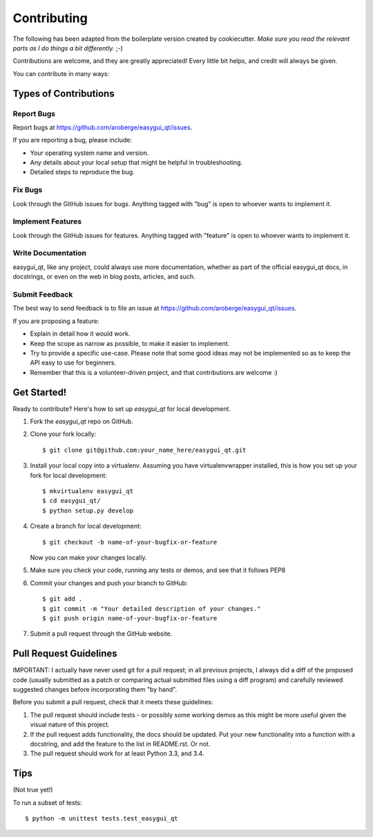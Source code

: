 ============
Contributing
============

The following has been adapted from the boilerplate version created by cookiecutter.
*Make sure you read the relevant parts as I do things a bit differently.* ;-)


Contributions are welcome, and they are greatly appreciated! Every
little bit helps, and credit will always be given.

You can contribute in many ways:

Types of Contributions
----------------------

Report Bugs
~~~~~~~~~~~

Report bugs at https://github.com/aroberge/easygui_qt/issues.

If you are reporting a bug, please include:

* Your operating system name and version.
* Any details about your local setup that might be helpful in troubleshooting.
* Detailed steps to reproduce the bug.

Fix Bugs
~~~~~~~~

Look through the GitHub issues for bugs. Anything tagged with "bug"
is open to whoever wants to implement it.

Implement Features
~~~~~~~~~~~~~~~~~~

Look through the GitHub issues for features. Anything tagged with "feature"
is open to whoever wants to implement it.

Write Documentation
~~~~~~~~~~~~~~~~~~~

easygui_qt, like any project, could always use more documentation, whether as part of the
official easygui_qt docs, in docstrings, or even on the web in blog posts,
articles, and such.

Submit Feedback
~~~~~~~~~~~~~~~

The best way to send feedback is to file an issue at
https://github.com/aroberge/easygui_qt/issues.

If you are proposing a feature:

* Explain in detail how it would work.
* Keep the scope as narrow as possible, to make it easier to implement.
* Try to provide a specific use-case. Please note that some good ideas may
  not be implemented so as to keep the API easy to use for beginners.
* Remember that this is a volunteer-driven project, and that contributions
  are welcome :)

Get Started!
------------

Ready to contribute? Here's how to set up `easygui_qt` for local development.

1. Fork the `easygui_qt` repo on GitHub.
2. Clone your fork locally::

    $ git clone git@github.com:your_name_here/easygui_qt.git

3. Install your local copy into a virtualenv.
   Assuming you have virtualenvwrapper installed, this is how you set up your fork for local development::

    $ mkvirtualenv easygui_qt
    $ cd easygui_qt/
    $ python setup.py develop

4. Create a branch for local development::

    $ git checkout -b name-of-your-bugfix-or-feature

   Now you can make your changes locally.

5. Make sure you check your code, running any tests or demos, and see that it
   follows PEP8

6. Commit your changes and push your branch to GitHub::

    $ git add .
    $ git commit -m "Your detailed description of your changes."
    $ git push origin name-of-your-bugfix-or-feature

7. Submit a pull request through the GitHub website.

Pull Request Guidelines
-----------------------

IMPORTANT: I actually have
never used git for a pull request; in all previous projects, I always
did a diff of the proposed code (usually submitted as a patch or
comparing actual submitted files using a diff program) and carefully
reviewed suggested changes before incorporating them "by hand".


Before you submit a pull request, check that it meets these guidelines:

1. The pull request should include tests - or possibly some working demos
   as this might be more useful given the visual nature of this project.
2. If the pull request adds functionality, the docs should be updated. Put
   your new functionality into a function with a docstring, and add the
   feature to the list in README.rst.  Or not.
3. The pull request should work for at least Python 3.3, and 3.4.

Tips
----

(Not true yet!)

To run a subset of tests::

    $ python -m unittest tests.test_easygui_qt
